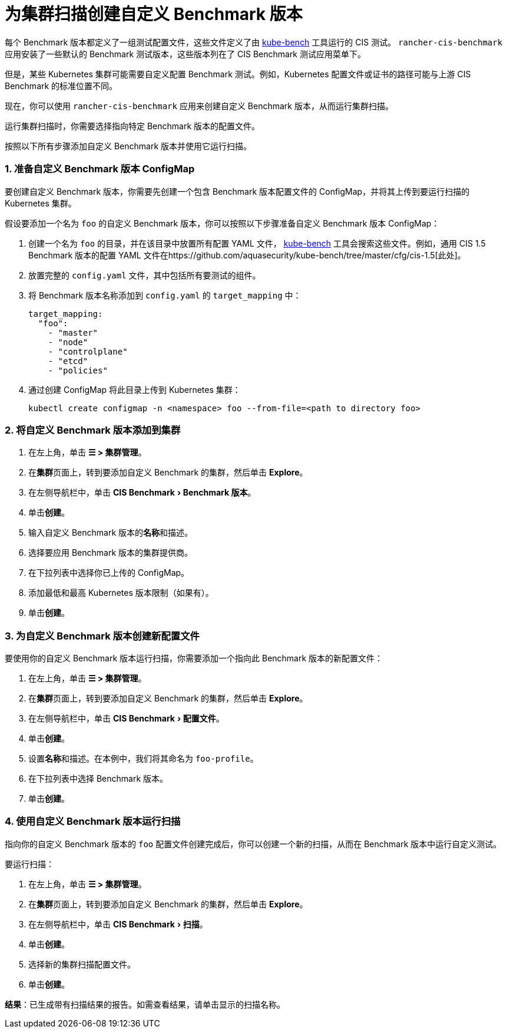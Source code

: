 = 为集群扫描创建自定义 Benchmark 版本
:experimental:

每个 Benchmark 版本都定义了一组测试配置文件，这些文件定义了由 https://github.com/aquasecurity/kube-bench[kube-bench] 工具运行的 CIS 测试。
`rancher-cis-benchmark` 应用安装了一些默认的 Benchmark 测试版本，这些版本列在了 CIS Benchmark 测试应用菜单下。

但是，某些 Kubernetes 集群可能需要自定义配置 Benchmark 测试。例如，Kubernetes 配置文件或证书的路径可能与上游 CIS Benchmark 的标准位置不同。

现在，你可以使用 `rancher-cis-benchmark` 应用来创建自定义 Benchmark 版本，从而运行集群扫描。

运行集群扫描时，你需要选择指向特定 Benchmark 版本的配置文件。

按照以下所有步骤添加自定义 Benchmark 版本并使用它运行扫描。

=== 1. 准备自定义 Benchmark 版本 ConfigMap

要创建自定义 Benchmark 版本，你需要先创建一个包含 Benchmark 版本配置文件的 ConfigMap，并将其上传到要运行扫描的 Kubernetes 集群。

假设要添加一个名为 `foo` 的自定义 Benchmark 版本，你可以按照以下步骤准备自定义 Benchmark 版本 ConfigMap：

. 创建一个名为 `foo` 的目录，并在该目录中放置所有配置 YAML 文件， https://github.com/aquasecurity/kube-bench[kube-bench] 工具会搜索这些文件。例如，通用 CIS 1.5 Benchmark 版本的配置 YAML 文件在https://github.com/aquasecurity/kube-bench/tree/master/cfg/cis-1.5[此处]。
. 放置完整的 `config.yaml` 文件，其中包括所有要测试的组件。
. 将 Benchmark 版本名称添加到 `config.yaml` 的 `target_mapping` 中：
+
[,yaml]
----
target_mapping:
  "foo":
    - "master"
    - "node"
    - "controlplane"
    - "etcd"
    - "policies"
----

. 通过创建 ConfigMap 将此目录上传到 Kubernetes 集群：
+
[,yaml]
----
kubectl create configmap -n <namespace> foo --from-file=<path to directory foo>
----

=== 2. 将自定义 Benchmark 版本添加到集群

. 在左上角，单击 *☰ > 集群管理*。
. 在**集群**页面上，转到要添加自定义 Benchmark 的集群，然后单击 *Explore*。
. 在左侧导航栏中，单击 menu:CIS Benchmark[Benchmark 版本]。
. 单击**创建**。
. 输入自定义 Benchmark 版本的**名称**和描述。
. 选择要应用 Benchmark 版本的集群提供商。
. 在下拉列表中选择你已上传的 ConfigMap。
. 添加最低和最高 Kubernetes 版本限制（如果有）。
. 单击**创建**。

=== 3. 为自定义 Benchmark 版本创建新配置文件

要使用你的自定义 Benchmark 版本运行扫描，你需要添加一个指向此 Benchmark 版本的新配置文件：

. 在左上角，单击 *☰ > 集群管理*。
. 在**集群**页面上，转到要添加自定义 Benchmark 的集群，然后单击 *Explore*。
. 在左侧导航栏中，单击 menu:CIS Benchmark[配置文件]。
. 单击**创建**。
. 设置**名称**和描述。在本例中，我们将其命名为 `foo-profile`。
. 在下拉列表中选择 Benchmark 版本。
. 单击**创建**。

=== 4. 使用自定义 Benchmark 版本运行扫描

指向你的自定义 Benchmark 版本的 `foo` 配置文件创建完成后，你可以创建一个新的扫描，从而在 Benchmark 版本中运行自定义测试。

要运行扫描：

. 在左上角，单击 *☰ > 集群管理*。
. 在**集群**页面上，转到要添加自定义 Benchmark 的集群，然后单击 *Explore*。
. 在左侧导航栏中，单击 menu:CIS Benchmark[扫描]。
. 单击**创建**。
. 选择新的集群扫描配置文件。
. 单击**创建**。

*结果*：已生成带有扫描结果的报告。如需查看结果，请单击显示的扫描名称。
